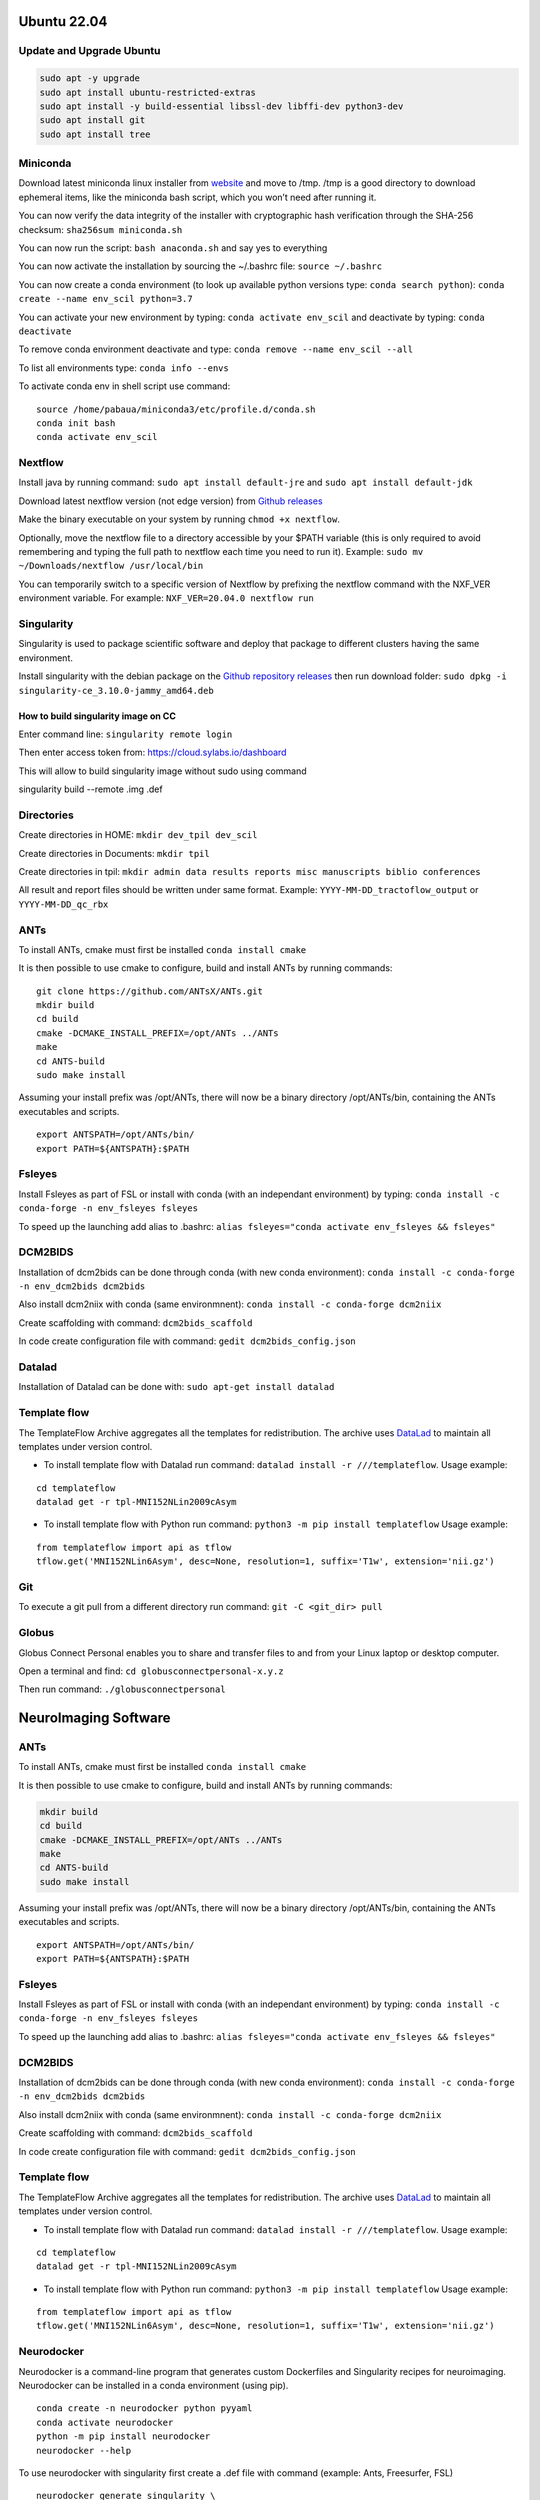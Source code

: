 .. _ubuntu-2204:

Ubuntu 22.04
============

Update and Upgrade Ubuntu
-------------------------

.. code:: sudo

   sudo apt -y upgrade
   sudo apt install ubuntu-restricted-extras
   sudo apt install -y build-essential libssl-dev libffi-dev python3-dev
   sudo apt install git
   sudo apt install tree

Miniconda
---------

Download latest miniconda linux installer from
`website <https://docs.conda.io/en/latest/miniconda.html#linux-installers>`__
and move to /tmp. /tmp is a good directory to download ephemeral items,
like the miniconda bash script, which you won’t need after running it.

You can now verify the data integrity of the installer with
cryptographic hash verification through the SHA-256 checksum:
``sha256sum miniconda.sh``

You can now run the script: ``bash anaconda.sh`` and say yes to
everything

You can now activate the installation by sourcing the ~/.bashrc file:
``source ~/.bashrc``

You can now create a conda environment (to look up available python
versions type: ``conda search python``):
``conda create --name env_scil python=3.7``

You can activate your new environment by typing:
``conda activate env_scil`` and deactivate by typing:
``conda deactivate``

To remove conda environment deactivate and type:
``conda remove --name env_scil --all``

To list all environments type: ``conda info --envs``

To activate conda env in shell script use command:

::

   source /home/pabaua/miniconda3/etc/profile.d/conda.sh
   conda init bash
   conda activate env_scil

Nextflow
--------

Install java by running command: ``sudo apt install default-jre`` and
``sudo apt install default-jdk``

Download latest nextflow version (not edge version) from `Github
releases <https://github.com/nextflow-io/nextflow/releases>`__

Make the binary executable on your system by running
``chmod +x nextflow``.

Optionally, move the nextflow file to a directory accessible by your
$PATH variable (this is only required to avoid remembering and typing
the full path to nextflow each time you need to run it). Example:
``sudo mv ~/Downloads/nextflow /usr/local/bin``

You can temporarily switch to a specific version of Nextflow by
prefixing the nextflow command with the NXF_VER environment variable.
For example: ``NXF_VER=20.04.0 nextflow run``

Singularity
-----------

Singularity is used to package scientific software and deploy that
package to different clusters having the same environment.

Install singularity with the debian package on the `Github repository
releases <https://github.com/sylabs/singularity/releases>`__ then run
download folder: ``sudo dpkg -i singularity-ce_3.10.0-jammy_amd64.deb``

How to build singularity image on CC
~~~~~~~~~~~~~~~~~~~~~~~~~~~~~~~~~~~~

Enter command line: ``singularity remote login``

Then enter access token from: https://cloud.sylabs.io/dashboard

This will allow to build singularity image without sudo using command

singularity build --remote .img .def

Directories
-----------

Create directories in HOME: ``mkdir dev_tpil dev_scil``

Create directories in Documents: ``mkdir tpil``

Create directories in tpil:
``mkdir admin data results reports misc manuscripts biblio conferences``

All result and report files should be written under same format.
Example: ``YYYY-MM-DD_tractoflow_output`` or ``YYYY-MM-DD_qc_rbx``

ANTs
----

To install ANTs, cmake must first be installed ``conda install cmake``

It is then possible to use cmake to configure, build and install ANTs by
running commands:

::

   git clone https://github.com/ANTsX/ANTs.git
   mkdir build
   cd build
   cmake -DCMAKE_INSTALL_PREFIX=/opt/ANTs ../ANTs
   make
   cd ANTS-build
   sudo make install

Assuming your install prefix was /opt/ANTs, there will now be a binary
directory /opt/ANTs/bin, containing the ANTs executables and scripts.

::

   export ANTSPATH=/opt/ANTs/bin/
   export PATH=${ANTSPATH}:$PATH

Fsleyes
-------

Install Fsleyes as part of FSL or install with conda (with an
independant environment) by typing:
``conda install -c conda-forge -n env_fsleyes fsleyes``

To speed up the launching add alias to .bashrc:
``alias fsleyes="conda activate env_fsleyes && fsleyes"``

DCM2BIDS
--------

Installation of dcm2bids can be done through conda (with new conda
environment): ``conda install -c conda-forge -n env_dcm2bids dcm2bids``

Also install dcm2niix with conda (same environmnent):
``conda install -c conda-forge dcm2niix``

Create scaffolding with command: ``dcm2bids_scaffold``

In code create configuration file with command:
``gedit dcm2bids_config.json``

Datalad
-------

Installation of Datalad can be done with:
``sudo apt-get install datalad``

Template flow
-------------

The TemplateFlow Archive aggregates all the templates for
redistribution. The archive uses `DataLad <https://datalad.org/>`__ to
maintain all templates under version control.

-  To install template flow with Datalad run command:
   ``datalad install -r ///templateflow``. Usage example:

::

   cd templateflow
   datalad get -r tpl-MNI152NLin2009cAsym

-  To install template flow with Python run command:
   ``python3 -m pip install templateflow`` Usage example:

::

   from templateflow import api as tflow
   tflow.get('MNI152NLin6Asym', desc=None, resolution=1, suffix='T1w', extension='nii.gz')

Git
---

To execute a git pull from a different directory run command:
``git -C <git_dir> pull``

Globus
------

Globus Connect Personal enables you to share and transfer files to and
from your Linux laptop or desktop computer.

Open a terminal and find: ``cd globusconnectpersonal-x.y.z``

Then run command: ``./globusconnectpersonal``

NeuroImaging Software
=====================

.. _ants-1:

ANTs
----

To install ANTs, cmake must first be installed ``conda install cmake``

It is then possible to use cmake to configure, build and install ANTs by
running commands:

.. code:: git

   mkdir build
   cd build
   cmake -DCMAKE_INSTALL_PREFIX=/opt/ANTs ../ANTs
   make
   cd ANTS-build
   sudo make install

Assuming your install prefix was /opt/ANTs, there will now be a binary
directory /opt/ANTs/bin, containing the ANTs executables and scripts.

::

   export ANTSPATH=/opt/ANTs/bin/
   export PATH=${ANTSPATH}:$PATH

.. _fsleyes-1:

Fsleyes
-------

Install Fsleyes as part of FSL or install with conda (with an
independant environment) by typing:
``conda install -c conda-forge -n env_fsleyes fsleyes``

To speed up the launching add alias to .bashrc:
``alias fsleyes="conda activate env_fsleyes && fsleyes"``

.. _dcm2bids-1:

DCM2BIDS
--------

Installation of dcm2bids can be done through conda (with new conda
environment): ``conda install -c conda-forge -n env_dcm2bids dcm2bids``

Also install dcm2niix with conda (same environmnent):
``conda install -c conda-forge dcm2niix``

Create scaffolding with command: ``dcm2bids_scaffold``

In code create configuration file with command:
``gedit dcm2bids_config.json``

.. _template-flow-1:

Template flow
-------------

The TemplateFlow Archive aggregates all the templates for
redistribution. The archive uses `DataLad <https://datalad.org/>`__ to
maintain all templates under version control.

-  To install template flow with Datalad run command:
   ``datalad install -r ///templateflow``. Usage example:

::

   cd templateflow
   datalad get -r tpl-MNI152NLin2009cAsym

-  To install template flow with Python run command:
   ``python3 -m pip install templateflow`` Usage example:

::

   from templateflow import api as tflow
   tflow.get('MNI152NLin6Asym', desc=None, resolution=1, suffix='T1w', extension='nii.gz')

Neurodocker
-----------

Neurodocker is a command-line program that generates custom Dockerfiles
and Singularity recipes for neuroimaging. Neurodocker can be installed
in a conda environment (using pip).

::

   conda create -n neurodocker python pyyaml
   conda activate neurodocker
   python -m pip install neurodocker
   neurodocker --help

To use neurodocker with singularity first create a .def file with
command (example: Ants, Freesurfer, FSL)

::

   neurodocker generate singularity \
   --pkg-manager apt \
   --base-image debian:stretch \
   --ants version=2.3.2 \
   --freesurfer version=7.3.1 \
   --fsl version=6.0.5.1 \
   > singularity_container

It is then possible to create a singularity image:
``sudo singularity build sing_container.sif singularity_container``

La construction du container peut prendre plusieurs heures --
particulierement FSL step 2 (a roulé pendant 1 nuit entière). Maybe
change ``export ANTSPATH="/opt/ants-2.3.2/"`` to
``export ANTSPATH="/opt/ants-2.3.2/bin/"``

niprep
------

smriprep
~~~~~~~~

Singularity installation
``singularity build smriprep_img.simg docker://nipreps/smriprep``

Freesurfer
----------

Download latest release from
`site <https://surfer.nmr.mgh.harvard.edu/fswiki/rel7downloads>`__. It
is recommend using the \*.rpm packages to install freesurfer on
CentOS/RedHat linux, the \*.deb package for Ubuntu and and the \*.pkg
installer for MacOS. To speed up, add to bashrc the FREESURFER_HOME env
variable that freesurfer relies on:

::

   alias setupfs='source $FREESURFER_HOME/SetUpFreeSurfer.sh'

Do not forget to export SUBJECTS_DIR before running freesurfer.

::

   export SUBJECTS_DIR=/home/dev_tpil/freesurfer_results
